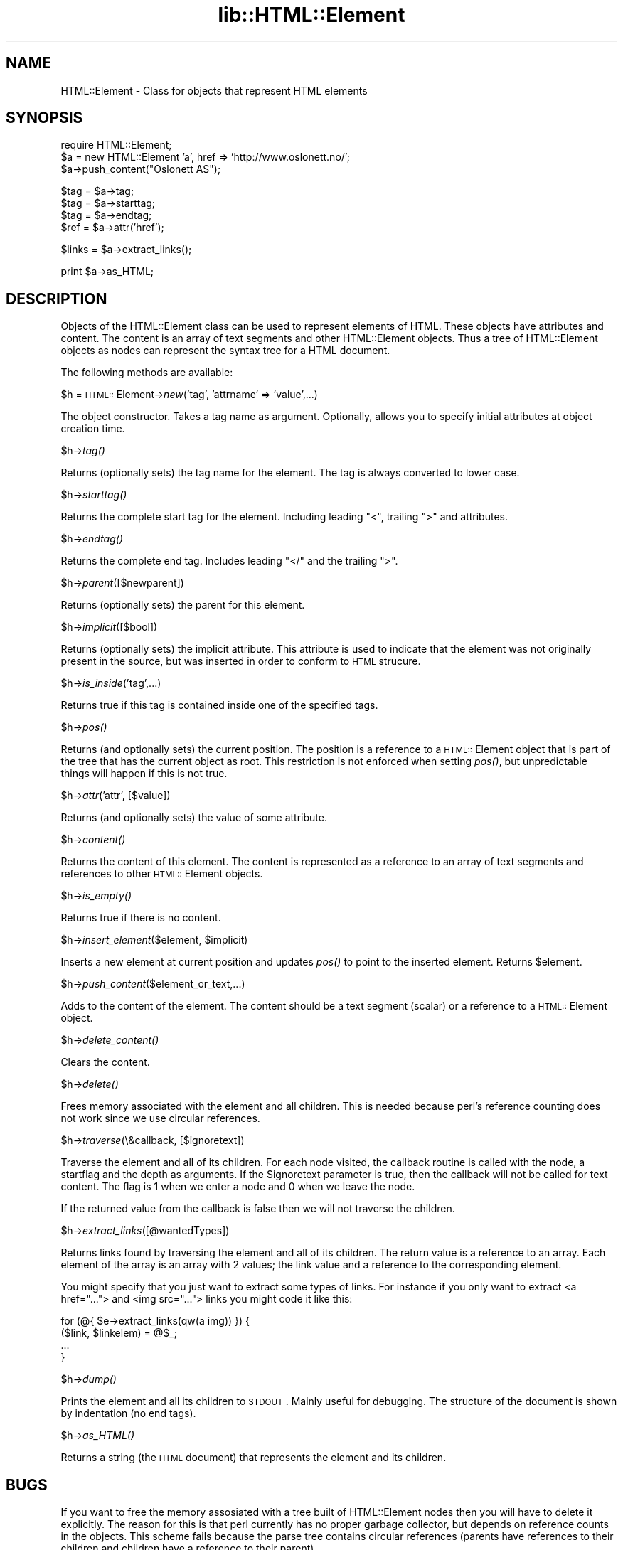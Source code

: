.rn '' }`
''' $RCSfile$$Revision$$Date$
'''
''' $Log$
'''
.de Sh
.br
.if t .Sp
.ne 5
.PP
\fB\\$1\fR
.PP
..
.de Sp
.if t .sp .5v
.if n .sp
..
.de Ip
.br
.ie \\n(.$>=3 .ne \\$3
.el .ne 3
.IP "\\$1" \\$2
..
.de Vb
.ft CW
.nf
.ne \\$1
..
.de Ve
.ft R

.fi
..
'''
'''
'''     Set up \*(-- to give an unbreakable dash;
'''     string Tr holds user defined translation string.
'''     Bell System Logo is used as a dummy character.
'''
.tr \(*W-|\(bv\*(Tr
.ie n \{\
.ds -- \(*W-
.ds PI pi
.if (\n(.H=4u)&(1m=24u) .ds -- \(*W\h'-12u'\(*W\h'-12u'-\" diablo 10 pitch
.if (\n(.H=4u)&(1m=20u) .ds -- \(*W\h'-12u'\(*W\h'-8u'-\" diablo 12 pitch
.ds L" ""
.ds R" ""
'''   \*(M", \*(S", \*(N" and \*(T" are the equivalent of
'''   \*(L" and \*(R", except that they are used on ".xx" lines,
'''   such as .IP and .SH, which do another additional levels of
'''   double-quote interpretation
.ds M" """
.ds S" """
.ds N" """""
.ds T" """""
.ds L' '
.ds R' '
.ds M' '
.ds S' '
.ds N' '
.ds T' '
'br\}
.el\{\
.ds -- \(em\|
.tr \*(Tr
.ds L" ``
.ds R" ''
.ds M" ``
.ds S" ''
.ds N" ``
.ds T" ''
.ds L' `
.ds R' '
.ds M' `
.ds S' '
.ds N' `
.ds T' '
.ds PI \(*p
'br\}
.\"	If the F register is turned on, we'll generate
.\"	index entries out stderr for the following things:
.\"		TH	Title 
.\"		SH	Header
.\"		Sh	Subsection 
.\"		Ip	Item
.\"		X<>	Xref  (embedded
.\"	Of course, you have to process the output yourself
.\"	in some meaninful fashion.
.if \nF \{
.de IX
.tm Index:\\$1\t\\n%\t"\\$2"
..
.nr % 0
.rr F
.\}
.TH lib::HTML::Element 3 "perl 5.004, patch 01" "25/Nov/96" "User Contributed Perl Documentation"
.IX Title "lib::HTML::Element 3"
.UC
.IX Name "HTML::Element - Class for objects that represent HTML elements"
.if n .hy 0
.if n .na
.ds C+ C\v'-.1v'\h'-1p'\s-2+\h'-1p'+\s0\v'.1v'\h'-1p'
.de CQ          \" put $1 in typewriter font
.ft CW
'if n "\c
'if t \\&\\$1\c
'if n \\&\\$1\c
'if n \&"
\\&\\$2 \\$3 \\$4 \\$5 \\$6 \\$7
'.ft R
..
.\" @(#)ms.acc 1.5 88/02/08 SMI; from UCB 4.2
.	\" AM - accent mark definitions
.bd B 3
.	\" fudge factors for nroff and troff
.if n \{\
.	ds #H 0
.	ds #V .8m
.	ds #F .3m
.	ds #[ \f1
.	ds #] \fP
.\}
.if t \{\
.	ds #H ((1u-(\\\\n(.fu%2u))*.13m)
.	ds #V .6m
.	ds #F 0
.	ds #[ \&
.	ds #] \&
.\}
.	\" simple accents for nroff and troff
.if n \{\
.	ds ' \&
.	ds ` \&
.	ds ^ \&
.	ds , \&
.	ds ~ ~
.	ds ? ?
.	ds ! !
.	ds /
.	ds q
.\}
.if t \{\
.	ds ' \\k:\h'-(\\n(.wu*8/10-\*(#H)'\'\h"|\\n:u"
.	ds ` \\k:\h'-(\\n(.wu*8/10-\*(#H)'\`\h'|\\n:u'
.	ds ^ \\k:\h'-(\\n(.wu*10/11-\*(#H)'^\h'|\\n:u'
.	ds , \\k:\h'-(\\n(.wu*8/10)',\h'|\\n:u'
.	ds ~ \\k:\h'-(\\n(.wu-\*(#H-.1m)'~\h'|\\n:u'
.	ds ? \s-2c\h'-\w'c'u*7/10'\u\h'\*(#H'\zi\d\s+2\h'\w'c'u*8/10'
.	ds ! \s-2\(or\s+2\h'-\w'\(or'u'\v'-.8m'.\v'.8m'
.	ds / \\k:\h'-(\\n(.wu*8/10-\*(#H)'\z\(sl\h'|\\n:u'
.	ds q o\h'-\w'o'u*8/10'\s-4\v'.4m'\z\(*i\v'-.4m'\s+4\h'\w'o'u*8/10'
.\}
.	\" troff and (daisy-wheel) nroff accents
.ds : \\k:\h'-(\\n(.wu*8/10-\*(#H+.1m+\*(#F)'\v'-\*(#V'\z.\h'.2m+\*(#F'.\h'|\\n:u'\v'\*(#V'
.ds 8 \h'\*(#H'\(*b\h'-\*(#H'
.ds v \\k:\h'-(\\n(.wu*9/10-\*(#H)'\v'-\*(#V'\*(#[\s-4v\s0\v'\*(#V'\h'|\\n:u'\*(#]
.ds _ \\k:\h'-(\\n(.wu*9/10-\*(#H+(\*(#F*2/3))'\v'-.4m'\z\(hy\v'.4m'\h'|\\n:u'
.ds . \\k:\h'-(\\n(.wu*8/10)'\v'\*(#V*4/10'\z.\v'-\*(#V*4/10'\h'|\\n:u'
.ds 3 \*(#[\v'.2m'\s-2\&3\s0\v'-.2m'\*(#]
.ds o \\k:\h'-(\\n(.wu+\w'\(de'u-\*(#H)/2u'\v'-.3n'\*(#[\z\(de\v'.3n'\h'|\\n:u'\*(#]
.ds d- \h'\*(#H'\(pd\h'-\w'~'u'\v'-.25m'\f2\(hy\fP\v'.25m'\h'-\*(#H'
.ds D- D\\k:\h'-\w'D'u'\v'-.11m'\z\(hy\v'.11m'\h'|\\n:u'
.ds th \*(#[\v'.3m'\s+1I\s-1\v'-.3m'\h'-(\w'I'u*2/3)'\s-1o\s+1\*(#]
.ds Th \*(#[\s+2I\s-2\h'-\w'I'u*3/5'\v'-.3m'o\v'.3m'\*(#]
.ds ae a\h'-(\w'a'u*4/10)'e
.ds Ae A\h'-(\w'A'u*4/10)'E
.ds oe o\h'-(\w'o'u*4/10)'e
.ds Oe O\h'-(\w'O'u*4/10)'E
.	\" corrections for vroff
.if v .ds ~ \\k:\h'-(\\n(.wu*9/10-\*(#H)'\s-2\u~\d\s+2\h'|\\n:u'
.if v .ds ^ \\k:\h'-(\\n(.wu*10/11-\*(#H)'\v'-.4m'^\v'.4m'\h'|\\n:u'
.	\" for low resolution devices (crt and lpr)
.if \n(.H>23 .if \n(.V>19 \
\{\
.	ds : e
.	ds 8 ss
.	ds v \h'-1'\o'\(aa\(ga'
.	ds _ \h'-1'^
.	ds . \h'-1'.
.	ds 3 3
.	ds o a
.	ds d- d\h'-1'\(ga
.	ds D- D\h'-1'\(hy
.	ds th \o'bp'
.	ds Th \o'LP'
.	ds ae ae
.	ds Ae AE
.	ds oe oe
.	ds Oe OE
.\}
.rm #[ #] #H #V #F C
.SH "NAME"
.IX Header "NAME"
HTML::Element \- Class for objects that represent HTML elements
.SH "SYNOPSIS"
.IX Header "SYNOPSIS"
.PP
.Vb 3
\& require HTML::Element;
\& $a = new HTML::Element 'a', href => 'http://www.oslonett.no/';
\& $a->push_content("Oslonett AS");
.Ve
.Vb 4
\& $tag = $a->tag;
\& $tag = $a->starttag;
\& $tag = $a->endtag;
\& $ref = $a->attr('href');
.Ve
.Vb 1
\& $links = $a->extract_links();
.Ve
.Vb 1
\& print $a->as_HTML;
.Ve
.SH "DESCRIPTION"
.IX Header "DESCRIPTION"
Objects of the HTML::Element class can be used to represent elements
of HTML.  These objects have attributes and content.  The content is an
array of text segments and other HTML::Element objects.  Thus a
tree of HTML::Element objects as nodes can represent the syntax tree
for a HTML document.
.PP
The following methods are available:
.Sh "\f(CW$h\fR = \s-1HTML::\s0Element->\fInew\fR\|('tag\*(S', \*(M'attrname\*(S' => \*(M'value\*(S',...)"
.IX Subsection "\f(CW$h\fR = \s-1HTML::\s0Element->\fInew\fR\|('tag\*(S', \*(M'attrname\*(S' => \*(M'value\*(S',...)"
The object constructor.  Takes a tag name as argument. Optionally,
allows you to specify initial attributes at object creation time.
.Sh "\f(CW$h\fR\->\fItag()\fR"
.IX Subsection "\f(CW$h\fR\->\fItag()\fR"
Returns (optionally sets) the tag name for the element.  The tag is
always converted to lower case.
.Sh "\f(CW$h\fR\->\fIstarttag()\fR"
.IX Subsection "\f(CW$h\fR\->\fIstarttag()\fR"
Returns the complete start tag for the element.  Including leading
\*(L"<\*(R", trailing \*(L">\*(R" and attributes.
.Sh "\f(CW$h\fR\->\fIendtag()\fR"
.IX Subsection "\f(CW$h\fR\->\fIendtag()\fR"
Returns the complete end tag.  Includes leading \*(L"</\*(R" and the trailing
\*(L">\*(R".
.Sh "\f(CW$h\fR\->\fIparent\fR\|([$newparent])"
.IX Subsection "\f(CW$h\fR\->\fIparent\fR\|([$newparent])"
Returns (optionally sets) the parent for this element.
.Sh "\f(CW$h\fR\->\fIimplicit\fR\|([$bool])"
.IX Subsection "\f(CW$h\fR\->\fIimplicit\fR\|([$bool])"
Returns (optionally sets) the implicit attribute.  This attribute is
used to indicate that the element was not originally present in the
source, but was inserted in order to conform to \s-1HTML\s0 strucure.
.Sh "\f(CW$h\fR\->\fIis_inside\fR\|('tag\*(S',...)"
.IX Subsection "\f(CW$h\fR\->\fIis_inside\fR\|('tag\*(S',...)"
Returns true if this tag is contained inside one of the specified tags.
.Sh "\f(CW$h\fR\->\fIpos()\fR"
.IX Subsection "\f(CW$h\fR\->\fIpos()\fR"
Returns (and optionally sets) the current position.  The position is a
reference to a \s-1HTML::\s0Element object that is part of the tree that has
the current object as root.  This restriction is not enforced when
setting \fIpos()\fR, but unpredictable things will happen if this is not
true.
.Sh "\f(CW$h\fR\->\fIattr\fR\|('attr\*(S', [$value])"
.IX Subsection "\f(CW$h\fR\->\fIattr\fR\|('attr\*(S', [$value])"
Returns (and optionally sets) the value of some attribute.
.Sh "\f(CW$h\fR\->\fIcontent()\fR"
.IX Subsection "\f(CW$h\fR\->\fIcontent()\fR"
Returns the content of this element.  The content is represented as a
reference to an array of text segments and references to other
\s-1HTML::\s0Element objects.
.Sh "\f(CW$h\fR\->\fIis_empty()\fR"
.IX Subsection "\f(CW$h\fR\->\fIis_empty()\fR"
Returns true if there is no content.
.Sh "\f(CW$h\fR\->\fIinsert_element\fR\|($element, \f(CW$implicit\fR)"
.IX Subsection "\f(CW$h\fR\->\fIinsert_element\fR\|($element, \f(CW$implicit\fR)"
Inserts a new element at current position and updates \fIpos()\fR to point
to the inserted element.  Returns \f(CW$element\fR.
.Sh "\f(CW$h\fR\->\fIpush_content\fR\|($element_or_text,...)"
.IX Subsection "\f(CW$h\fR\->\fIpush_content\fR\|($element_or_text,...)"
Adds to the content of the element.  The content should be a text
segment (scalar) or a reference to a \s-1HTML::\s0Element object.
.Sh "\f(CW$h\fR\->\fIdelete_content()\fR"
.IX Subsection "\f(CW$h\fR\->\fIdelete_content()\fR"
Clears the content.
.Sh "\f(CW$h\fR\->\fIdelete()\fR"
.IX Subsection "\f(CW$h\fR\->\fIdelete()\fR"
Frees memory associated with the element and all children.  This is
needed because perl's reference counting does not work since we use
circular references.
.Sh "\f(CW$h\fR\->\fItraverse\fR\|(\e&callback, [$ignoretext])"
.IX Subsection "\f(CW$h\fR\->\fItraverse\fR\|(\e&callback, [$ignoretext])"
Traverse the element and all of its children.  For each node visited, the
callback routine is called with the node, a startflag and the depth as
arguments.  If the \f(CW$ignoretext\fR parameter is true, then the callback
will not be called for text content.  The flag is 1 when we enter a
node and 0 when we leave the node.
.PP
If the returned value from the callback is false then we will not
traverse the children.
.Sh "\f(CW$h\fR\->\fIextract_links\fR\|([@wantedTypes])"
.IX Subsection "\f(CW$h\fR\->\fIextract_links\fR\|([@wantedTypes])"
Returns links found by traversing the element and all of its children.
The return value is a reference to an array.  Each element of the
array is an array with 2 values; the link value and a reference to the
corresponding element.
.PP
You might specify that you just want to extract some types of links.
For instance if you only want to extract <a href=\*(R"..."> and <img
src=\*(R"..."> links you might code it like this:
.PP
.Vb 4
\&  for (@{ $e->extract_links(qw(a img)) }) {
\&      ($link, $linkelem) = @$_;
\&      ...
\&  }
.Ve
.Sh "\f(CW$h\fR\->\fIdump()\fR"
.IX Subsection "\f(CW$h\fR\->\fIdump()\fR"
Prints the element and all its children to \s-1STDOUT\s0.  Mainly useful for
debugging.  The structure of the document is shown by indentation (no
end tags).
.Sh "\f(CW$h\fR\->\fIas_HTML()\fR"
.IX Subsection "\f(CW$h\fR\->\fIas_HTML()\fR"
Returns a string (the \s-1HTML\s0 document) that represents the element and
its children.
.SH "BUGS"
.IX Header "BUGS"
If you want to free the memory assosiated with a tree built of
HTML::Element nodes then you will have to delete it explicitly.  The
reason for this is that perl currently has no proper garbage
collector, but depends on reference counts in the objects.  This
scheme fails because the parse tree contains circular references
(parents have references to their children and children have a
reference to their parent).
.SH "SEE ALSO"
.IX Header "SEE ALSO"
the \fIHTML::AsSubs\fR manpage
.SH "COPYRIGHT"
.IX Header "COPYRIGHT"
Copyright 1995,1996 Gisle Aas.  All rights reserved.
.PP
This library is free software; you can redistribute it and/or
modify it under the same terms as Perl itself.
.SH "AUTHOR"
.IX Header "AUTHOR"
Gisle Aas <aas@sn.no>

.rn }` ''
